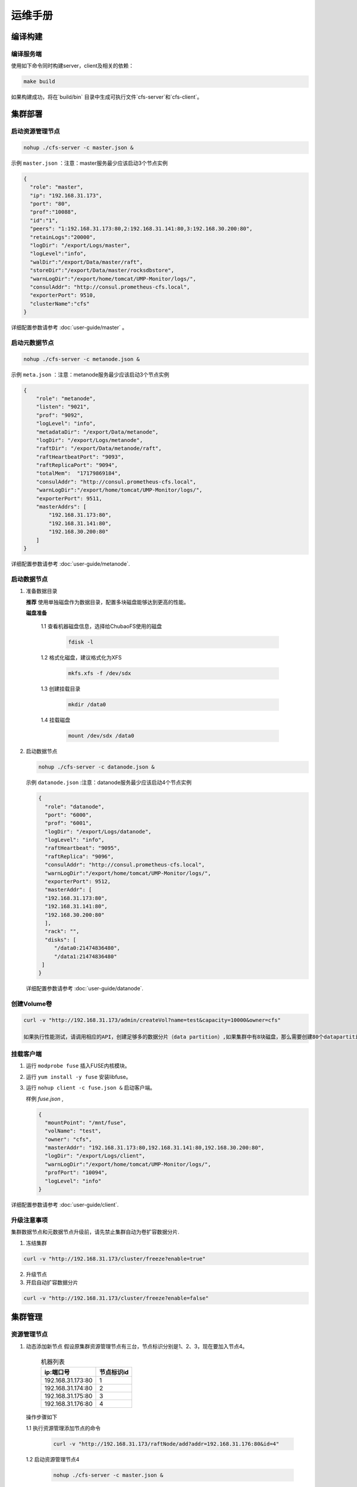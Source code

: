 运维手册
=================

编译构建
--------

编译服务端
^^^^^^^^^^^^^

使用如下命令同时构建server，client及相关的依赖：

.. code-block:: bash

   make build

如果构建成功，将在`build/bin` 目录中生成可执行文件`cfs-server`和`cfs-client`。

集群部署
----------

启动资源管理节点
^^^^^^^^^^^^^^^^^^^^^^^^

.. code-block:: bash

   nohup ./cfs-server -c master.json &


示例 ``master.json`` ：注意：master服务最少应该启动3个节点实例

.. code-block:: json

   {
     "role": "master",
     "ip": "192.168.31.173",
     "port": "80",
     "prof":"10088",
     "id":"1",
     "peers": "1:192.168.31.173:80,2:192.168.31.141:80,3:192.168.30.200:80",
     "retainLogs":"20000",
     "logDir": "/export/Logs/master",
     "logLevel":"info",
     "walDir":"/export/Data/master/raft",
     "storeDir":"/export/Data/master/rocksdbstore",
     "warnLogDir":"/export/home/tomcat/UMP-Monitor/logs/",
     "consulAddr": "http://consul.prometheus-cfs.local",
     "exporterPort": 9510,
     "clusterName":"cfs"
   }


详细配置参数请参考 :doc:`user-guide/master` 。

启动元数据节点
^^^^^^^^^^^^^^^^^^^^^
.. code-block:: bash


   nohup ./cfs-server -c metanode.json &

示例 ``meta.json`` ：注意：metanode服务最少应该启动3个节点实例

.. code-block:: json

   {
       "role": "metanode",
       "listen": "9021",
       "prof": "9092",
       "logLevel": "info",
       "metadataDir": "/export/Data/metanode",
       "logDir": "/export/Logs/metanode",
       "raftDir": "/export/Data/metanode/raft",
       "raftHeartbeatPort": "9093",
       "raftReplicaPort": "9094",
       "totalMem":  "17179869184",
       "consulAddr": "http://consul.prometheus-cfs.local",
       "warnLogDir":"/export/home/tomcat/UMP-Monitor/logs/",
       "exporterPort": 9511,
       "masterAddrs": [
           "192.168.31.173:80",
           "192.168.31.141:80",
           "192.168.30.200:80"
       ]
   }


详细配置参数请参考 :doc:`user-guide/metanode`.

启动数据节点
^^^^^^^^^^^^^^

1. 准备数据目录

   **推荐** 使用单独磁盘作为数据目录，配置多块磁盘能够达到更高的性能。

   **磁盘准备**

    1.1 查看机器磁盘信息，选择给ChubaoFS使用的磁盘

        .. code-block:: bash

           fdisk -l

    1.2 格式化磁盘，建议格式化为XFS

        .. code-block:: bash

           mkfs.xfs -f /dev/sdx

    1.3 创建挂载目录

        .. code-block:: bash

           mkdir /data0

    1.4 挂载磁盘

        .. code-block:: bash

           mount /dev/sdx /data0

2. 启动数据节点

   .. code-block:: bash

      nohup ./cfs-server -c datanode.json &

   示例 ``datanode.json`` :注意：datanode服务最少应该启动4个节点实例

   .. code-block:: json

      {
        "role": "datanode",
        "port": "6000",
        "prof": "6001",
        "logDir": "/export/Logs/datanode",
        "logLevel": "info",
        "raftHeartbeat": "9095",
        "raftReplica": "9096",
        "consulAddr": "http://consul.prometheus-cfs.local",
        "warnLogDir":"/export/home/tomcat/UMP-Monitor/logs/",
        "exporterPort": 9512,
        "masterAddr": [
        "192.168.31.173:80",
        "192.168.31.141:80",
        "192.168.30.200:80"
        ],
        "rack": "",
        "disks": [
           "/data0:21474836480",
           "/data1:21474836480"
       ]
      }

   详细配置参数请参考 :doc:`user-guide/datanode`.

创建Volume卷
^^^^^^^^^^^^^

.. code-block:: bash

   curl -v "http://192.168.31.173/admin/createVol?name=test&capacity=10000&owner=cfs"

   如果执行性能测试，请调用相应的API，创建足够多的数据分片（data partition）,如果集群中有8块磁盘，那么需要创建80个datapartition

挂载客户端
^^^^^^^^^^^^^

1. 运行 ``modprobe fuse`` 插入FUSE内核模块。
2. 运行 ``yum install -y fuse`` 安装libfuse。
3. 运行 ``nohup client -c fuse.json &`` 启动客户端。

   样例 *fuse.json* ,

   .. code-block:: json

      {
        "mountPoint": "/mnt/fuse",
        "volName": "test",
        "owner": "cfs",
        "masterAddr": "192.168.31.173:80,192.168.31.141:80,192.168.30.200:80",
        "logDir": "/export/Logs/client",
        "warnLogDir":"/export/home/tomcat/UMP-Monitor/logs/",
        "profPort": "10094",
        "logLevel": "info"
      }


详细配置参数请参考 :doc:`user-guide/client`.

升级注意事项
^^^^^^^^^^^^^
集群数据节点和元数据节点升级前，请先禁止集群自动为卷扩容数据分片.

1. 冻结集群

.. code-block:: bash

   curl -v "http://192.168.31.173/cluster/freeze?enable=true"

2. 升级节点

3. 开启自动扩容数据分片

.. code-block:: bash

   curl -v "http://192.168.31.173/cluster/freeze?enable=false"

集群管理
-----------

资源管理节点
^^^^^^^^^^^^^
1. 动态添加新节点
   假设原集群资源管理节点有三台，节点标识分别是1、2、3，现在要加入节点4。

    .. csv-table:: 机器列表
       :header: "ip:端口号","节点标识id"

       "192.168.31.173:80","1"
       "192.168.31.174:80","2"
       "192.168.31.175:80","3"
       "192.168.31.176:80","4"

   操作步骤如下

   1.1 执行资源管理添加节点的命令

        .. code-block:: bash

            curl -v "http://192.168.31.173/raftNode/add?addr=192.168.31.176:80&id=4"

   1.2 启动资源管理节点4

        .. code-block:: bash

           nohup ./cfs-server -c master.json &

2. 动态删除节点4

   1.1 执行资源管理添加节点的命令

        .. code-block:: bash

           curl -v "http://192.168.31.173/raftNode/remove?addr=192.168.31.176:80&id=4"

   1.2 关闭资源管理节点4

        .. code-block:: bash

           pkill cfs-server

3. 静态添加或删除节点
   直接修改所有节点的配置文件，peers项只保留想要的节点，重启所有资源管理节点即可

   .. code-block:: json

         {
           "peers": "1:192.168.31.173:80,2:192.168.31.174:80,3:192.168.31.175:80",
         }

元数据节点
^^^^^^^^^^^^^
1. 扩容新节点
   在新节点上编辑好配置文件，执行启动命令，详情请参考启动元数据节点章节

2. 下线节点
   为了保证有足够的副本冗余，如果出现机器故障，需要及时下线故障机器。
   执行元数据节点下线的命令，命令详情请参考 :doc:`admin-api/master/metanode`.

   .. code-block:: bash

            curl -v "http://127.0.0.1/metaNode/decommission?addr=127.0.0.1:9021"

数据节点
^^^^^^^^^^^^^
1. 扩容新节点
   在新节点上编辑好配置文件，执行启动命令，详情请参考启动数据节点章节

2. 下线节点
   为了保证有足够的副本冗余，如果出现机器故障，需要及时下线故障机器。
   执行数据节点下线的命令，命令详情请参考 :doc:`admin-api/master/datanode`.

   .. code-block:: bash

            curl -v "http://127.0.0.1/dataNode/decommission?addr=127.0.0.1:9021"

磁盘损坏处理
-------------
   磁盘损坏事件经常发生，当数据节点出现磁盘损坏时，要及时下线有问题的磁盘。
   具体操作步骤如下

   1. 执行磁盘下线命令

    .. code-block:: bash

       curl -v "http://127.0.0.1/disk/decommission?addr=127.0.0.1:5000&disk=/cfs1"

   2. 修改数据节点配置文件，重启数据节点

      2.1 从配置文件中删除故障磁盘，详细配置参数请参考 :doc:`user-guide/datanode`.

      2.2 关闭并重启数据节点

          .. code-block:: bash

                pkill cfs-server
                nohup ./cfs-server -c datanode.json &